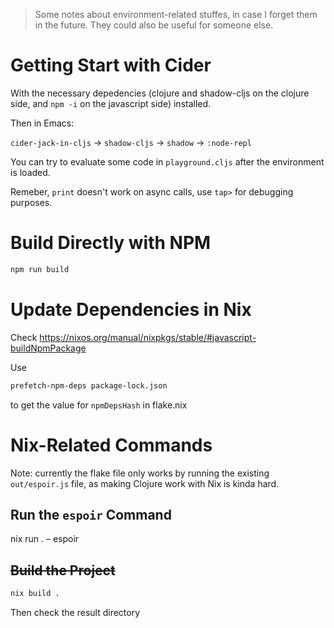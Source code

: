 #+begin_quote
Some notes about environment-related stuffes, in case I forget them in the future. They could also be useful for someone else.
#+end_quote

* Getting Start with Cider

With the necessary depedencies (clojure and shadow-cljs on the clojure side, and ~npm -i~ on the javascript side) installed.

Then in Emacs:

~cider-jack-in-cljs~ -> ~shadow-cljs~ -> ~shadow~ -> ~:node-repl~

You can try to evaluate some code in ~playground.cljs~ after the environment is loaded.

Remeber, ~print~ doesn't work on async calls, use ~tap>~ for debugging purposes.

* Build Directly with NPM

#+begin_src sh
npm run build
#+end_src

* Update Dependencies in Nix

Check https://nixos.org/manual/nixpkgs/stable/#javascript-buildNpmPackage

Use
#+BEGIN_SRC sh
prefetch-npm-deps package-lock.json
#+END_SRC
to get the value for ~npmDepsHash~ in flake.nix


* Nix-Related Commands

Note: currently the flake file only works by running the existing ~out/espoir.js~ file, as making Clojure work with Nix is kinda hard.

** Run the ~espoir~ Command

nix run . -- espoir

** +Build the Project+

#+begin_src sh
nix build .
#+end_src
Then check the result directory
